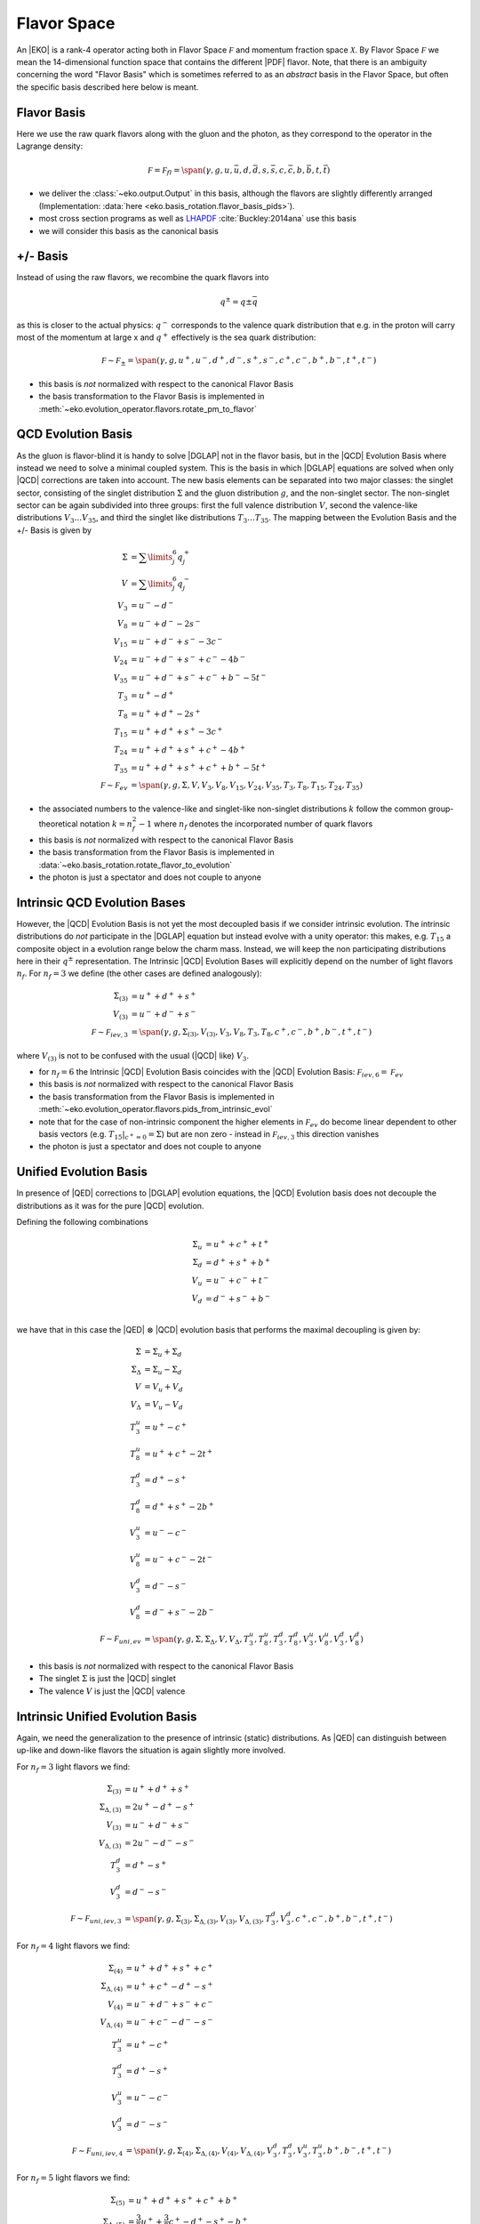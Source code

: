 Flavor Space
============

An |EKO| is a rank-4 operator acting both in Flavor Space :math:`\mathcal F`
and momentum fraction space :math:`\mathcal X`.
By Flavor Space :math:`\mathcal F` we mean the 14-dimensional function space that contains
the different |PDF| flavor. Note, that there is an ambiguity concerning the
word "Flavor Basis" which is sometimes referred to as an *abstract* basis
in the Flavor Space, but often the specific basis described here below is meant.

Flavor Basis
------------

Here we use the raw quark flavors along with the gluon and the photon, as they correspond to the
operator in the Lagrange density:

.. math ::
    \mathcal F = \mathcal F_{fl} = \span(\gamma, g, u, \bar u, d, \bar d, s, \bar s, c, \bar c, b, \bar b, t, \bar t)

- we deliver the :class:`~eko.output.Output` in this basis, although the flavors are
  slightly differently arranged (Implementation: :data:`here <eko.basis_rotation.flavor_basis_pids>`).
- most cross section programs as well as `LHAPDF <https://lhapdf.hepforge.org/>`_ :cite:`Buckley:2014ana` use this basis
- we will consider this basis as the canonical basis

+/- Basis
---------

Instead of using the raw flavors, we recombine the quark flavors into

.. math ::
    q^\pm = q \pm \bar q

as this is closer to the actual physics: :math:`q^-` corresponds to the valence quark distribution
that e.g. in the proton will carry most of the momentum at large x and :math:`q^+` effectively is the
sea quark distribution:

.. math ::
    \mathcal F \sim \mathcal F_{\pm} = \span(\gamma, g, u^+, u^-, d^+, d^-, s^+, s^-, c^+, c^-, b^+, b^-, t^+, t^-)

- this basis is *not* normalized with respect to the canonical Flavor Basis
- the basis transformation to the Flavor Basis is implemented in
  :meth:`~eko.evolution_operator.flavors.rotate_pm_to_flavor`

QCD Evolution Basis
-------------------

As the gluon is flavor-blind it is handy to solve |DGLAP| not in the flavor basis,
but in the |QCD| Evolution Basis where instead we need to solve a minimal coupled system.
This is the basis in which |DGLAP| equations are solved when only |QCD| corrections are taken into account.
The new basis elements can be separated into two major classes: the singlet sector, consisting of the
singlet distribution :math:`\Sigma` and the gluon distribution :math:`g`, and the non-singlet
sector. The non-singlet sector can be again subdivided into three groups: first the full
valence distribution :math:`V`, second the valence-like distributions
:math:`V_3 \ldots V_{35}`, and third the singlet like distributions :math:`T_3 \ldots T_{35}`.
The mapping between the Evolution Basis and the +/- Basis is given by

.. math ::
    \Sigma &= \sum\limits_{j}^6 q_j^+\\
    V &= \sum\limits_{j}^6 q_j^-\\
    V_3 &= u^- - d^-\\
    V_8 &= u^- + d^- - 2 s^-\\
    V_{15} &= u^- + d^- + s^- - 3 c^-\\
    V_{24} &= u^- + d^- + s^- + c^- - 4 b^-\\
    V_{35} &= u^- + d^- + s^- + c^- + b^- - 5 t^-\\
    T_3 &= u^+ - d^+\\
    T_8 &= u^+ + d^+ - 2 s^+\\
    T_{15} &= u^+ + d^+ + s^+ - 3 c^+\\
    T_{24} &= u^+ + d^+ + s^+ + c^+ - 4 b^+\\
    T_{35} &= u^+ + d^+ + s^+ + c^+ + b^+ - 5 t^+\\
    \mathcal F \sim \mathcal F_{ev} &= \span(\gamma, g, \Sigma, V, V_{3}, V_{8}, V_{15}, V_{24}, V_{35}, T_{3}, T_{8}, T_{15}, T_{24}, T_{35})


- the associated numbers to the valence-like and singlet-like non-singlet distributions
  :math:`k` follow the common group-theoretical notation :math:`k = n_f^2 - 1`
  where :math:`n_f` denotes the incorporated number of quark flavors
- this basis is *not* normalized with respect to the canonical Flavor Basis
- the basis transformation from the Flavor Basis is implemented in
  :data:`~eko.basis_rotation.rotate_flavor_to_evolution`
- the photon is just a spectator and does not couple to anyone

Intrinsic QCD Evolution Bases
-----------------------------

However, the |QCD| Evolution Basis is not yet the most decoupled basis if we consider intrinsic evolution.
The intrinsic distributions do *not* participate in the |DGLAP| equation but instead evolve with a unity operator:
this makes, e.g. :math:`T_{15}` a composite object in a evolution range below the charm mass.
Instead, we will keep the non participating distributions here in their :math:`q^\pm` representation.
The Intrinsic |QCD| Evolution Bases will explicitly depend on the number of light flavors :math:`n_f`.
For :math:`n_f=3` we define (the other cases are defined analogously):

.. math ::
  \Sigma_{(3)} &= u^+ + d^+ +s^+\\
  V_{(3)} &= u^- + d^- + s^-\\
  \mathcal F \sim  \mathcal F_{iev,3} &= \span(\gamma, g, \Sigma_{(3)}, V_{(3)}, V_3, V_8, T_3, T_8, c^+, c^-, b^+, b^-, t^+, t^-)

where :math:`V_{(3)}` is not to be confused with the usual (|QCD| like) :math:`V_3`.

- for :math:`n_f=6` the Intrinsic |QCD| Evolution Basis coincides with the |QCD| Evolution Basis: :math:`\mathcal F_{iev,6} = \mathcal F_{ev}`
- this basis is *not* normalized with respect to the canonical Flavor Basis
- the basis transformation from the Flavor Basis is implemented in
  :meth:`~eko.evolution_operator.flavors.pids_from_intrinsic_evol`
- note that for the case of non-intrinsic component the higher elements in :math:`\mathcal F_{ev}` do become linear dependent
  to other basis vectors (e.g. :math:`\left. T_{15}\right|_{c^+ = 0} = \Sigma`) but are non zero - instead in :math:`\mathcal F_{iev,3}`
  this direction vanishes
- the photon is just a spectator and does not couple to anyone


Unified Evolution Basis
-----------------------

In presence of |QED| corrections to |DGLAP| evolution equations,
the |QCD| Evolution basis does not decouple the distributions
as it was for the pure |QCD| evolution.

Defining the following combinations

.. math ::
  \Sigma_u & = u^+ + c^+ + t^+ \\
  \Sigma_d & = d^+ + s^+ + b^+ \\
  V_u & = u^- + c^- + t^- \\
  V_d & = d^- + s^- + b^- \\

we have that in this case the |QED| :math:`\otimes` |QCD| evolution basis that performs the maximal decoupling is given by:

.. math ::
  \Sigma &= \Sigma_u + \Sigma_d \\
  \Sigma_{\Delta} &= \Sigma_u - \Sigma_d \\
  V &= V_u + V_d \\
  V_{\Delta} &= V_u - V_d \\
  T_3^u &=u^+ - c^+ \\
  T_8^u &=u^+ + c^+ - 2t^+ \\
  T_3^d &=d^+ - s^+ \\
  T_8^d &=d^+ + s^+ - 2b^+ \\
  V_3^u &=u^- - c^- \\
  V_8^u &=u^- + c^- - 2t^- \\
  V_3^d &=d^- - s^- \\
  V_8^d &=d^- + s^- - 2b^- \\
  \mathcal F \sim  \mathcal F_{uni,ev} &= \span(\gamma, g, \Sigma, \Sigma_{\Delta}, V, V_{\Delta}, T_3^u, T_8^u, T_3^d, T_8^d, V_3^u, V_8^u, V_3^d, V_8^d)


- this basis is *not* normalized with respect to the canonical Flavor Basis
- The singlet :math:`\Sigma` is just the |QCD| singlet
- The valence :math:`V` is just the |QCD| valence


Intrinsic Unified Evolution Basis
---------------------------------

Again, we need the generalization to the presence of intrinsic (static) distributions.
As |QED| can distinguish between up-like and down-like flavors the situation is again slightly
more involved.

For :math:`n_f=3` light flavors we find:

.. math ::
  \Sigma_{(3)} &= u^+ + d^+ + s^+\\
  \Sigma_{\Delta,(3)} &= 2u^+ - d^+ - s^+ \\
  V_{(3)} &= u^- + d^- + s^-\\
  V_{\Delta,(3)} &= 2u^- - d^- - s^-\\
  T_3^d &=d^+ - s^+ \\
  V_3^d &=d^- - s^- \\
  \mathcal F \sim  \mathcal F_{uni,iev,3} &= \span(\gamma, g, \Sigma_{(3)}, \Sigma_{\Delta,(3)}, V_{(3)}, V_{\Delta,(3)}, T_3^d, V_3^d, c^+, c^-, b^+, b^-, t^+, t^-)

For :math:`n_f=4` light flavors we find:

.. math ::
  \Sigma_{(4)} &= u^+ + d^+ + s^+ + c^+\\
  \Sigma_{\Delta,(4)} &= u^+ + c^+ - d^+ - s^+\\
  V_{(4)} &= u^- + d^- + s^- + c^-\\
  V_{\Delta,(4)} &= u^- + c^- - d^- - s^-\\
  T_3^u &=u^+ - c^+ \\
  T_3^d &=d^+ - s^+ \\
  V_3^u &=u^- - c^- \\
  V_3^d &=d^- - s^- \\
  \mathcal F \sim  \mathcal F_{uni,iev,4} &= \span(\gamma, g, \Sigma_{(4)}, \Sigma_{\Delta,(4)}, V_{(4)}, V_{\Delta,(4)}, V_3^d, T_3^d, V_3^u, T_3^u, b^+, b^-, t^+, t^-)

For :math:`n_f=5` light flavors we find:

.. math ::
  \Sigma_{(5)} &= u^+ + d^+ + s^+ + c^+ + b^+\\
  \Sigma_{\Delta,(5)} &= \frac{3}{2}u^+ + \frac{3}{2}c^+ - d^+ -s^+ - b^+\\
  V_{(5)} &= u^- + d^- + s^- + c^- + b^-\\
  V_{\Delta,(5)} &= \frac{3}{2}u^- + \frac{3}{2}c^- - d^- -s^- - b^-\\
  T_3^u &=u^+ - c^+ \\
  T_3^d &=d^+ - s^+ \\
  V_3^u &=u^- - c^- \\
  V_3^d &=d^- - s^- \\
  T_8^d &=d^+ + s^+ - 2b^+ \\
  V_8^d &=d^- + s^- - 2b^- \\
  \mathcal F \sim  \mathcal F_{uni,iev,5} &= \span(\gamma, g, \Sigma_{(4)}, \Sigma_{\Delta,(4)}, V_{(4)}, V_{\Delta,(4)}, V_3^d, T_3^d, V_3^u, T_3^u, T_8^d, V_8^d, t^+, t^-)

For :math:`n_f=6` light flavors the Intrinsic Unified Evolution Basis coincides with the :ref:`theory/FlavorSpace:Unified Evolution Basis`.

- this basis is *not* normalized with respect to the canonical Flavor Basis
- the basis transformation from the Flavor Basis is implemented in
  :meth:`~eko.evolution_operator.flavors.pids_from_intrinsic_evol`
- the factors 3/2 in the definition of :math:`V_{0,(5)}` and :math:`T_{0,(5)}` are needed in order to have an orthogonal basis for :math:`n_f=5`

Other Bases
-----------

In an |PDF| fitting environment sometimes yet different bases are used to enforce or improve positivity
of the |PDF| :cite:`Candido:2020yat`. E.g. :cite:`Giele:2002hx` uses

.. math ::
    u_v = u^-, d_v = d^-, L_+ = 2(\bar u + \bar d), L_- = \bar d - \bar u, s^+, c^+, b^+, g

Operator Bases
--------------

An |EKO| :math:`\mathbf E` is an operator in the Flavor Space :math:`\mathcal F` mapping one vector onto an other:

.. math ::
    \mathbf E \in \mathcal F \otimes \mathcal F

since evolution can (and will) mix flavors. To specify the basis for these operators we need to specify the basis
for both the input and output space.

Operator Flavor Basis
^^^^^^^^^^^^^^^^^^^^^

- here we mean :ref:`theory/FlavorSpace:Flavor Basis` both in the input and the output space
- the :class:`~eko.output.Output` is delivered in this basis
- this basis has :math:`(2n_f+ 1)^2 = 13^2 = 169` elements
- this basis can span arbitrary matching scales

Operator Anomalous Dimension Basis
^^^^^^^^^^^^^^^^^^^^^^^^^^^^^^^^^^

- here we mean the true underlying physical basis where elements correspond to the different splitting functions,
  i.e. :math:`\mathbf{E}_S, E_{ns,v}, E_{ns,+}, E_{ns,-}`
- this basis has 4 elements in |LO|, 6 elements in |NLO| and its maximum 7 elements after |NNLO|
- this basis can *not* span any threshold but can only be used for a *fixed* number of flavors
- all actual computations are done in this basis

Operator Intrinsic QCD Evolution Basis
^^^^^^^^^^^^^^^^^^^^^^^^^^^^^^^^^^^^^^

- here we mean :ref:`theory/FlavorSpace:Intrinsic QCD Evolution Bases` both in the input and the output space
- this basis does **not** coincide with the :ref:`theory/FlavorSpace:Operator Anomalous Dimension Basis` as the decision on which operator of that
  basis is used is a non-trivial decision - see :doc:`Matching`
- this basis has :math:`2n_f+ 3 = 15` elements
- this basis can span arbitrary matching scales

